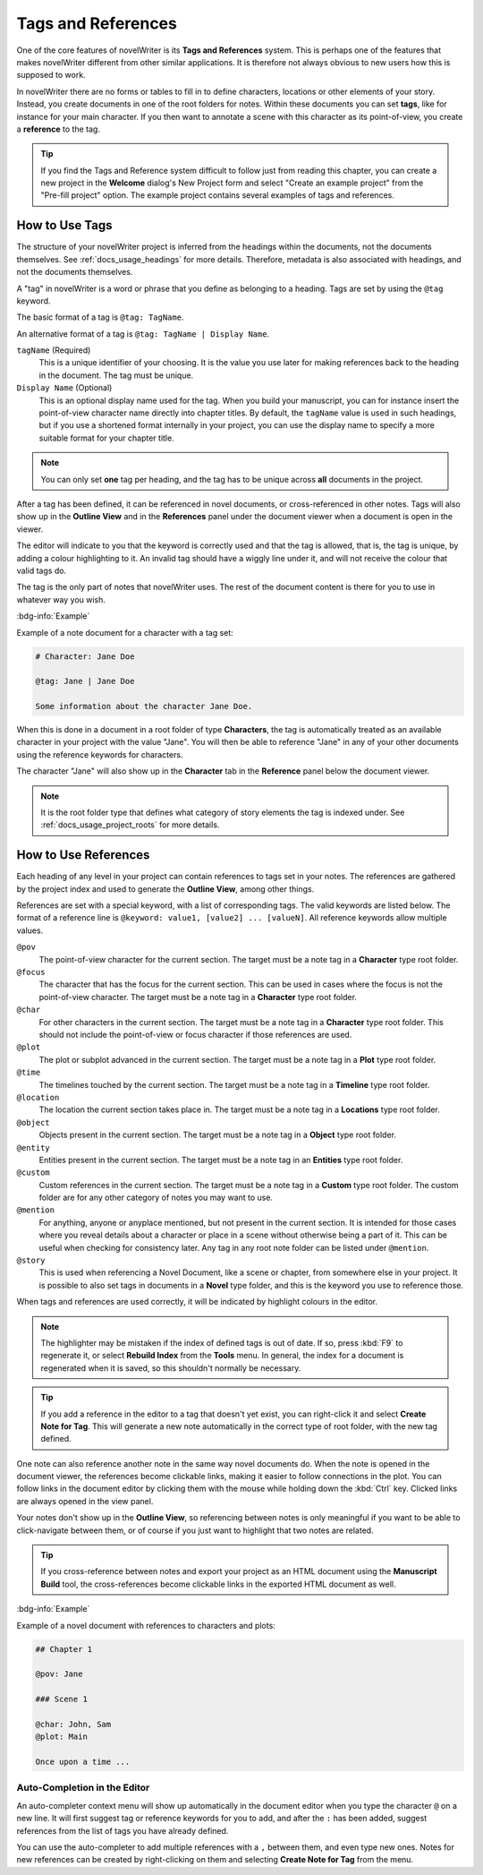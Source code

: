 .. _docs_usage_tags_refs:

*******************
Tags and References
*******************

One of the core features of novelWriter is its **Tags and References** system. This is perhaps one
of the features that makes novelWriter different from other similar applications. It is therefore
not always obvious to new users how this is supposed to work.

In novelWriter there are no forms or tables to fill in to define characters, locations or other
elements of your story. Instead, you create documents in one of the root folders for notes. Within
these documents you can set **tags**, like for instance for your main character. If you then want
to annotate a scene with this character as its point-of-view, you create a **reference** to the
tag.

.. tip::

   If you find the Tags and Reference system difficult to follow just from reading this chapter,
   you can create a new project in the **Welcome** dialog's New Project form and select "Create an
   example project" from the "Pre-fill project" option. The example project contains several
   examples of tags and references.


.. _docs_usage_tags_refs_tags:

How to Use Tags
===============

The structure of your novelWriter project is inferred from the headings within the documents, not
the documents themselves. See :ref:`docs_usage_headings` for more details. Therefore, metadata is
also associated with headings, and not the documents themselves.

A "tag" in novelWriter is a word or phrase that you define as belonging to a heading. Tags are set
by using the ``@tag`` keyword.

The basic format of a tag is ``@tag: TagName``.

An alternative format of a tag is ``@tag: TagName | Display Name``.

``tagName`` (Required)
   This is a unique identifier of your choosing. It is the value you use later for making
   references back to the heading in the document. The tag must be unique.

``Display Name`` (Optional)
   This is an optional display name used for the tag. When you build your manuscript, you can for
   instance insert the point-of-view character name directly into chapter titles. By default, the
   ``tagName`` value is used in such headings, but if you use a shortened format internally in your
   project, you can use the display name to specify a more suitable format for your chapter title.

.. note::

   You can only set **one** tag per heading, and the tag has to be unique across **all** documents
   in the project.

After a tag has been defined, it can be referenced in novel documents, or cross-referenced in other
notes. Tags will also show up in the **Outline View** and in the **References** panel under the
document viewer when a document is open in the viewer.

The editor will indicate to you that the keyword is correctly used and that the tag is allowed,
that is, the tag is unique, by adding a colour highlighting to it. An invalid tag should have a
wiggly line under it, and will not receive the colour that valid tags do.

The tag is the only part of notes that novelWriter uses. The rest of the document content is there
for you to use in whatever way you wish.

.. versionadded:: 2.2

   Tags are no longer case sensitive. The tags are by default displayed with the capitalisation you
   use when defining the tag, but you don't have to use the same capitalisation when referencing
   it later.

.. versionadded:: 2.3

   Tags can have an optional display name for manuscript builds.

.. versionadded:: 2.6

   You can now add tags also to Novel Documents. These can be used for cross-referencing between
   chapters and scenes, and also from notes if desired.

:bdg-info:`Example`

Example of a note document for a character with a tag set:

.. code-block:: md

   # Character: Jane Doe

   @tag: Jane | Jane Doe

   Some information about the character Jane Doe.

When this is done in a document in a root folder of type **Characters**, the tag is automatically
treated as an available character in your project with the value "Jane". You will then be able to
reference "Jane" in any of your other documents using the reference keywords for characters.

The character "Jane" will also show up in the **Character** tab in the **Reference** panel below
the document viewer.

.. note::

   It is the root folder type that defines what category of story elements the tag is indexed
   under. See :ref:`docs_usage_project_roots` for more details.


.. _docs_usage_tags_refs_refs:

How to Use References
=====================

Each heading of any level in your project can contain references to tags set in your notes. The
references are gathered by the project index and used to generate the **Outline View**, among other
things.

References are set with a special keyword, with a list of corresponding tags. The valid keywords
are listed below. The format of a reference line is ``@keyword: value1, [value2] ... [valueN]``.
All reference keywords allow multiple values.

``@pov``
   The point-of-view character for the current section. The target must be a note tag in a
   **Character** type root folder.

``@focus``
   The character that has the focus for the current section. This can be used in cases where the
   focus is not the point-of-view character. The target must be a note tag in a **Character** type
   root folder.

``@char``
   For other characters in the current section. The target must be a note tag in a **Character**
   type root folder. This should not include the point-of-view or focus character if those
   references are used.

``@plot``
   The plot or subplot advanced in the current section. The target must be a note tag in a **Plot**
   type root folder.

``@time``
   The timelines touched by the current section. The target must be a note tag in a **Timeline**
   type root folder.

``@location``
   The location the current section takes place in. The target must be a note tag in a
   **Locations** type root folder.

``@object``
   Objects present in the current section. The target must be a note tag in a **Object** type root
   folder.

``@entity``
   Entities present in the current section. The target must be a note tag in an **Entities** type
   root folder.

``@custom``
   Custom references in the current section. The target must be a note tag in a **Custom** type
   root folder. The custom folder are for any other category of notes you may want to use.

``@mention``
   For anything, anyone or anyplace mentioned, but not present in the current section. It is
   intended for those cases where you reveal details about a character or place in a scene without
   otherwise being a part of it. This can be useful when checking for consistency later. Any tag in
   any root note folder can be listed under ``@mention``.

``@story``
   This is used when referencing a Novel Document, like a scene or chapter, from somewhere else in
   your project. It is possible to also set tags in documents in a **Novel** type folder, and this
   is the keyword you use to reference those.

When tags and references are used correctly, it will be indicated by highlight colours in the
editor.

.. note::

   The highlighter may be mistaken if the index of defined tags is out of date. If so, press
   :kbd:`F9` to regenerate it, or select **Rebuild Index** from the **Tools** menu. In general, the
   index for a document is regenerated when it is saved, so this shouldn't normally be necessary.

.. tip::

   If you add a reference in the editor to a tag that doesn't yet exist, you can right-click it and
   select **Create Note for Tag**. This will generate a new note automatically in the correct type
   of root folder, with the new tag defined.

One note can also reference another note in the same way novel documents do. When the note is
opened in the document viewer, the references become clickable links, making it easier to follow
connections in the plot. You can follow links in the document editor by clicking them with the
mouse while holding down the :kbd:`Ctrl` key. Clicked links are always opened in the view panel.

Your notes don't show up in the **Outline View**, so referencing between notes is only meaningful
if you want to be able to click-navigate between them, or of course if you just want to highlight
that two notes are related.

.. tip::

   If you cross-reference between notes and export your project as an HTML document using the
   **Manuscript Build** tool, the cross-references become clickable links in the exported HTML
   document as well.

:bdg-info:`Example`

Example of a novel document with references to characters and plots:

.. code-block:: md

   ## Chapter 1

   @pov: Jane

   ### Scene 1

   @char: John, Sam
   @plot: Main

   Once upon a time ...


.. _docs_usage_tags_refs_completer:

Auto-Completion in the Editor
-----------------------------

An auto-completer context menu will show up automatically in the document editor when you type the
character ``@`` on a new line. It will first suggest tag or reference keywords for you to add, and
after the ``:`` has been added, suggest references from the list of tags you have already defined.

You can use the auto-completer to add multiple references with a ``,`` between them, and even type
new ones. Notes for new references can be created by right-clicking on them and selecting **Create
Note for Tag** from the menu.

.. versionadded:: 2.2
